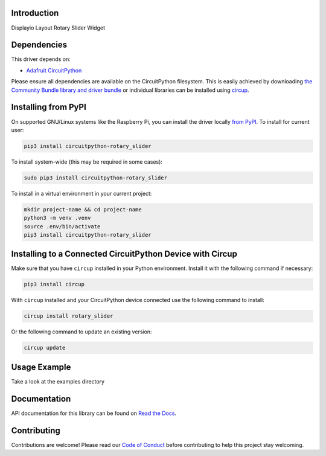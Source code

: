 Introduction
============


.. image:: https://readthedocs.org/projects/circuitpython-rotary-slider/badge/?version=latest
    :target: https://circuitpython-rotary-slider.readthedocs.io/
    :alt: Documentation Status


.. image:: https://img.shields.io/pypi/v/circuitpython-rotary-slider.svg
    :alt: latest version on PyPI
    :target: https://pypi.python.org/pypi/circuitpython-rotary-slider

.. image:: https://static.pepy.tech/personalized-badge/circuitpython-rotary-slider?period=total&units=international_system&left_color=grey&right_color=blue&left_text=Pypi%20Downloads
    :alt: Total PyPI downloads
    :target: https://pepy.tech/project/circuitpython-rotary-slider

.. image:: https://github.com/jposada202020/CircuitPython_ROTARY-SLIDER/workflows/Build%20CI/badge.svg
    :target: https://github.com/jposada202020/CircuitPython_Rotary_Slider/actions
    :alt: Build Status

.. image:: https://img.shields.io/badge/code%20style-black-000000.svg
    :target: https://github.com/psf/black
    :alt: Code Style: Black

Displayio Layout Rotary Slider Widget


Dependencies
=============
This driver depends on:

* `Adafruit CircuitPython <https://github.com/adafruit/circuitpython>`_

Please ensure all dependencies are available on the CircuitPython filesystem.
This is easily achieved by downloading
`the Community Bundle library and driver bundle <https://circuitpython.org/libraries>`_
or individual libraries can be installed using
`circup <https://github.com/adafruit/circup>`_.


Installing from PyPI
=====================

On supported GNU/Linux systems like the Raspberry Pi, you can install the driver locally `from
PyPI <https://pypi.org/project/circuitpython-rotary_slider/>`_.
To install for current user:

.. code-block:: shell

    pip3 install circuitpython-rotary_slider

To install system-wide (this may be required in some cases):

.. code-block:: shell

    sudo pip3 install circuitpython-rotary_slider

To install in a virtual environment in your current project:

.. code-block:: shell

    mkdir project-name && cd project-name
    python3 -m venv .venv
    source .env/bin/activate
    pip3 install circuitpython-rotary_slider

Installing to a Connected CircuitPython Device with Circup
==========================================================

Make sure that you have ``circup`` installed in your Python environment.
Install it with the following command if necessary:

.. code-block:: shell

    pip3 install circup

With ``circup`` installed and your CircuitPython device connected use the
following command to install:

.. code-block:: shell

    circup install rotary_slider

Or the following command to update an existing version:

.. code-block:: shell

    circup update

Usage Example
=============

Take a look at the examples directory

Documentation
=============
API documentation for this library can be found on `Read the Docs <https://circuitpython-rotary-slider.readthedocs.io/>`_.


Contributing
============

Contributions are welcome! Please read our `Code of Conduct
<https://github.com/jposada202020/CircuitPython_/blob/HEAD/CODE_OF_CONDUCT.md>`_
before contributing to help this project stay welcoming.
